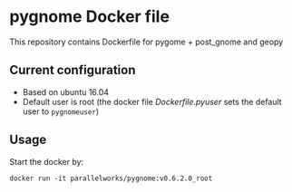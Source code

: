 # pandoc --from org --to markdown_github  README.org  -s -o README.md 
#+OPTIONS: toc:nil
#+OPTIONS: ^:nil

* pygnome Docker file 
This repository contains Dockerfile for pygome + post_gnome and geopy

** Current configuration
   - Based on ubuntu 16.04
   - Default user is root (the docker file [[Dockerfile.pyuser]] sets the default user to =pygnomeuser=)
	 
** Usage
   Start the docker by:
   #+BEGIN_EXAMPLE
   docker run -it parallelworks/pygnome:v0.6.2.0_root
   #+END_EXAMPLE




